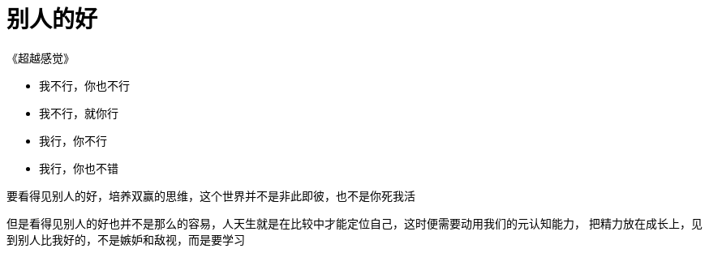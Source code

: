 = 别人的好
:nofooter:

《超越感觉》

* 我不行，你也不行
* 我不行，就你行
* 我行，你不行
* 我行，你也不错

要看得见别人的好，培养双赢的思维，这个世界并不是非此即彼，也不是你死我活

但是看得见别人的好也并不是那么的容易，人天生就是在比较中才能定位自己，这时便需要动用我们的元认知能力，
把精力放在成长上，见到别人比我好的，不是嫉妒和敌视，而是要学习
